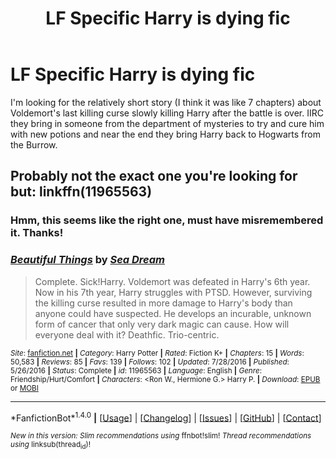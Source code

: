 #+TITLE: LF Specific Harry is dying fic

* LF Specific Harry is dying fic
:PROPERTIES:
:Author: c0smicmuffin
:Score: 4
:DateUnix: 1501862301.0
:DateShort: 2017-Aug-04
:FlairText: Request
:END:
I'm looking for the relatively short story (I think it was like 7 chapters) about Voldemort's last killing curse slowly killing Harry after the battle is over. IIRC they bring in someone from the department of mysteries to try and cure him with new potions and near the end they bring Harry back to Hogwarts from the Burrow.


** Probably not the exact one you're looking for but: linkffn(11965563)
:PROPERTIES:
:Author: nypism
:Score: 2
:DateUnix: 1501863920.0
:DateShort: 2017-Aug-04
:END:

*** Hmm, this seems like the right one, must have misremembered it. Thanks!
:PROPERTIES:
:Author: c0smicmuffin
:Score: 2
:DateUnix: 1501877204.0
:DateShort: 2017-Aug-05
:END:


*** [[http://www.fanfiction.net/s/11965563/1/][*/Beautiful Things/*]] by [[https://www.fanfiction.net/u/987665/Sea-Dream][/Sea Dream/]]

#+begin_quote
  Complete. Sick!Harry. Voldemort was defeated in Harry's 6th year. Now in his 7th year, Harry struggles with PTSD. However, surviving the killing curse resulted in more damage to Harry's body than anyone could have suspected. He develops an incurable, unknown form of cancer that only very dark magic can cause. How will everyone deal with it? Deathfic. Trio-centric.
#+end_quote

^{/Site/: [[http://www.fanfiction.net/][fanfiction.net]] *|* /Category/: Harry Potter *|* /Rated/: Fiction K+ *|* /Chapters/: 15 *|* /Words/: 50,583 *|* /Reviews/: 85 *|* /Favs/: 139 *|* /Follows/: 102 *|* /Updated/: 7/28/2016 *|* /Published/: 5/26/2016 *|* /Status/: Complete *|* /id/: 11965563 *|* /Language/: English *|* /Genre/: Friendship/Hurt/Comfort *|* /Characters/: <Ron W., Hermione G.> Harry P. *|* /Download/: [[http://www.ff2ebook.com/old/ffn-bot/index.php?id=11965563&source=ff&filetype=epub][EPUB]] or [[http://www.ff2ebook.com/old/ffn-bot/index.php?id=11965563&source=ff&filetype=mobi][MOBI]]}

--------------

*FanfictionBot*^{1.4.0} *|* [[[https://github.com/tusing/reddit-ffn-bot/wiki/Usage][Usage]]] | [[[https://github.com/tusing/reddit-ffn-bot/wiki/Changelog][Changelog]]] | [[[https://github.com/tusing/reddit-ffn-bot/issues/][Issues]]] | [[[https://github.com/tusing/reddit-ffn-bot/][GitHub]]] | [[[https://www.reddit.com/message/compose?to=tusing][Contact]]]

^{/New in this version: Slim recommendations using/ ffnbot!slim! /Thread recommendations using/ linksub(thread_id)!}
:PROPERTIES:
:Author: FanfictionBot
:Score: 1
:DateUnix: 1501863929.0
:DateShort: 2017-Aug-04
:END:
